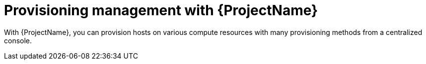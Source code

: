 [id="Provisioning-Management-with-{ProjectNameID}_{context}"]
= Provisioning management with {ProjectName}

With {ProjectName}, you can provision hosts on various compute resources with many provisioning methods from a centralized console.

